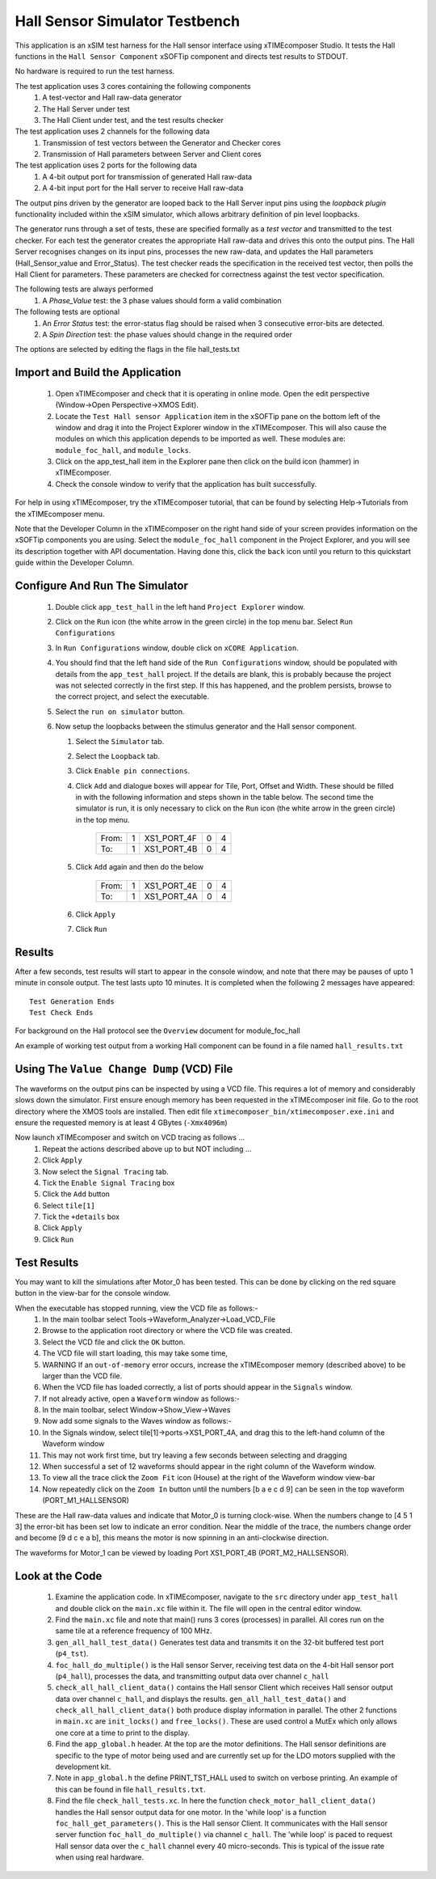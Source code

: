 Hall Sensor Simulator Testbench
===============================

.. _test_hall_Quickstart:

This application is an xSIM test harness for the Hall sensor interface using xTIMEcomposer Studio. It tests the Hall functions in the ``Hall Sensor Component`` xSOFTip component and directs test results to STDOUT.

No hardware is required to run the test harness.

The test application uses 3 cores containing the following components
   #. A test-vector and Hall raw-data generator
   #. The Hall Server under test
   #. The Hall Client under test, and the test results checker

The test application uses 2 channels for the following data
   #. Transmission of test vectors between the Generator and Checker cores
   #. Transmission of Hall parameters between Server and Client cores

The test application uses 2 ports for the following data
   #. A 4-bit output port for transmission of generated Hall raw-data
   #. A 4-bit input port for the Hall server to receive Hall raw-data

The output pins driven by the generator are looped back to the Hall Server input pins using the *loopback plugin* functionality included within the xSIM simulator, which allows arbitrary definition of pin level loopbacks.

The generator runs through a set of tests, these are specified formally as a *test vector* and transmitted to the test checker. For each test the generator creates the appropriate Hall raw-data and drives this onto the output pins. The Hall Server recognises changes on its input pins, processes the new raw-data, and updates the Hall parameters (Hall_Sensor_value and Error_Status). The test checker reads the specification in the received test vector, then polls the Hall Client for parameters. These parameters are checked for correctness against the test vector specification.

The following tests are always performed
   #. A *Phase_Value* test: the 3 phase values should form a valid combination

The following tests are optional
   #. An *Error Status* test: the error-status flag should be raised when 3 consecutive error-bits are detected.
   #. A *Spin Direction* test: the phase values should change in the required order

The options are selected by editing the flags in the file hall_tests.txt

Import and Build the Application
--------------------------------

   1. Open xTIMEcomposer and check that it is operating in online mode. Open the edit perspective (Window->Open Perspective->XMOS Edit).
   #. Locate the ``Test Hall sensor Application`` item in the xSOFTip pane on the bottom left of the window and drag it into the Project Explorer window in the xTIMEcomposer. This will also cause the modules on which this application depends to be imported as well. These modules are: ``module_foc_hall``, and ``module_locks``.
   #. Click on the app_test_hall item in the Explorer pane then click on the build icon (hammer) in xTIMEcomposer. 
   #. Check the console window to verify that the application has built successfully. 

For help in using xTIMEcomposer, try the xTIMEcomposer tutorial, that can be found by selecting Help->Tutorials from the xTIMEcomposer menu.

Note that the Developer Column in the xTIMEcomposer on the right hand side of your screen 
provides information on the xSOFTip components you are using. 
Select the ``module_foc_hall`` component in the Project Explorer, and you will see its description together with API documentation. 
Having done this, click the ``back`` icon until you return to this quickstart guide within the Developer Column.

Configure And Run The Simulator
-------------------------------

   #. Double click ``app_test_hall`` in the left hand ``Project Explorer`` window.
   #. Click on the ``Run`` icon (the white arrow in the green circle) in the top menu bar. Select ``Run Configurations``
   #. In ``Run Configurations`` window, double click on ``xCORE Application``.
   #. You should find that the left hand side of the ``Run Configurations`` window, should be populated with details from the ``app_test_hall`` project. If the details are blank, this is probably because the project was not selected correctly in the first step. If this has happened, and the problem persists, browse to the correct project, and select the executable.
   #. Select the ``run on simulator`` button.
   #. Now setup the loopbacks between the stimulus generator and the
      Hall sensor component.

      #. Select the ``Simulator`` tab.
      #. Select the ``Loopback`` tab.
      #. Click ``Enable pin connections``.
      #. Click ``Add`` and dialogue boxes will appear for Tile, Port, Offset and Width. These should be filled in with the following information and steps shown in the table below. The second time the simulator is run, it is only necessary to click on the ``Run`` icon (the white arrow in the green circle) in the top menu.

                +-------+--------+------------+-------+------+
                | From: |    1   | XS1_PORT_4F|   0   |   4  |
                +-------+--------+------------+-------+------+
                | To:   |    1   | XS1_PORT_4B|   0   |   4  |
                +-------+--------+------------+-------+------+

      #. Click ``Add`` again and then do the below

                +-------+--------+------------+-------+------+
                | From: |    1   | XS1_PORT_4E|   0   |   4  |
                +-------+--------+------------+-------+------+
                | To:   |    1   | XS1_PORT_4A|   0   |   4  |
                +-------+--------+------------+-------+------+

      #. Click ``Apply``
      #. Click ``Run``


Results 
--------

After a few seconds, test results will start to appear in the console window, and note that there may be pauses of upto 1 minute in console output. The test lasts upto 10 minutes. It is completed when the following 2 messages have appeared::

   Test Generation Ends       
   Test Check Ends

For background on the Hall protocol see the ``Overview`` document for module_foc_hall

An example of working test output from a working Hall component can be found in a file named ``hall_results.txt``


Using The ``Value Change Dump`` (VCD) File
------------------------------------------

The waveforms on the output pins can be inspected by using a VCD file. This requires a lot of memory and considerably slows down the simulator. First ensure enough memory has been requested in the xTIMEcomposer init file. Go to the root directory where the XMOS tools are installed. Then edit file ``xtimecomposer_bin/xtimecomposer.exe.ini`` and ensure the requested memory is at least 4 GBytes (``-Xmx4096m``)

Now launch xTIMEcomposer and switch on VCD tracing as follows ...
   #. Repeat the actions described above up to but NOT including ...
   #. Click ``Apply``
   #. Now select the ``Signal Tracing`` tab.
   #. Tick the ``Enable Signal Tracing`` box
   #. Click the ``Add`` button
   #. Select ``tile[1]``
   #. Tick the ``+details`` box
   #. Click ``Apply``
   #. Click ``Run``

Test Results 
------------

You may want to kill the simulations after Motor_0 has been tested. This can be done by clicking on the red square button in the view-bar for the console window. 

When the executable has stopped running, view the VCD file as follows:-
   #. In the main toolbar select Tools->Waveform_Analyzer->Load_VCD_File
   #. Browse to the application root directory or where the VCD file was created.
   #. Select the VCD file and click the ``OK`` button.
   #. The VCD file will start loading, this may take some time, 
   #. WARNING If an ``out-of-memory`` error occurs, increase the xTIMEcomposer memory (described above) to be larger than the VCD file.
   #. When the VCD file has loaded correctly, a list of ports should appear in the ``Signals`` window.
   #. If not already active, open a ``Waveform`` window as follows:-
   #. In the main toolbar, select Window->Show_View->Waves
   #. Now add some signals to the Waves window as follows:-
   #. In the Signals window, select tile[1]->ports->XS1_PORT_4A, and drag this to the left-hand column of the Waveform window
   #. This may not work first time, but try leaving a few seconds between selecting and dragging
   #. When successful a set of 12 waveforms should appear in the right column of the Waveform window.
   #. To view all the trace click the ``Zoom Fit`` icon (House) at the right of the Waveform window view-bar
   #. Now repeatedly click on the ``Zoom In`` button until the numbers [b a e c d 9] can be seen in the top waveform (PORT_M1_HALLSENSOR) 

These are the Hall raw-data values and indicate that Motor_0 is turning clock-wise. When the numbers change to [4 5 1 3] the error-bit has been set low to indicate an error condition. Near the middle of the trace, the numbers change order and become [9 d c e a b], this means the motor is now spinning in an anti-clockwise direction.

The waveforms for Motor_1 can be viewed by loading Port XS1_PORT_4B (PORT_M2_HALLSENSOR).


Look at the Code
----------------

   #. Examine the application code. In xTIMEcomposer, navigate to the ``src`` directory under ``app_test_hall``  and double click on the ``main.xc`` file within it. The file will open in the central editor window.
   #. Find the ``main.xc`` file and note that main() runs 3 cores (processes) in parallel. All cores run on the same tile at a reference frequency of 100 MHz.
   #. ``gen_all_hall_test_data()`` Generates test data and transmits it on the 32-bit buffered test port (``p4_tst``).
   #. ``foc_hall_do_multiple()`` is the Hall sensor Server, receiving test data on the 4-bit Hall sensor port (``p4_hall``), processes the data, and transmitting output data over channel ``c_hall``
   #. ``check_all_hall_client_data()`` contains the Hall sensor Client which receives Hall sensor output data over channel ``c_hall``, and displays the results. ``gen_all_hall_test_data()`` and ``check_all_hall_client_data()`` both produce display information in parallel. The other 2 functions in ``main.xc`` are ``init_locks()`` and ``free_locks()``. These are used control a MutEx which only allows one core at a time to print to the display.
   #. Find the ``app_global.h`` header. At the top are the motor definitions. The Hall sensor definitions are specific to the type of motor being used and are currently set up for the LDO motors supplied with the development kit.
   #. Note in ``app_global.h`` the define PRINT_TST_HALL used to switch on verbose printing. An example of this can be found in file ``hall_results.txt``.
   #. Find the file ``check_hall_tests.xc``. In here the function ``check_motor_hall_client_data()`` handles the Hall sensor output data for one motor. In the 'while loop' is a function ``foc_hall_get_parameters()``. This is the Hall sensor Client. It communicates with the Hall sensor server function ``foc_hall_do_multiple()`` via channel ``c_hall``. The 'while loop' is paced to request Hall sensor data over the ``c_hall`` channel every 40 micro-seconds. This is typical of the issue rate when using real hardware.


